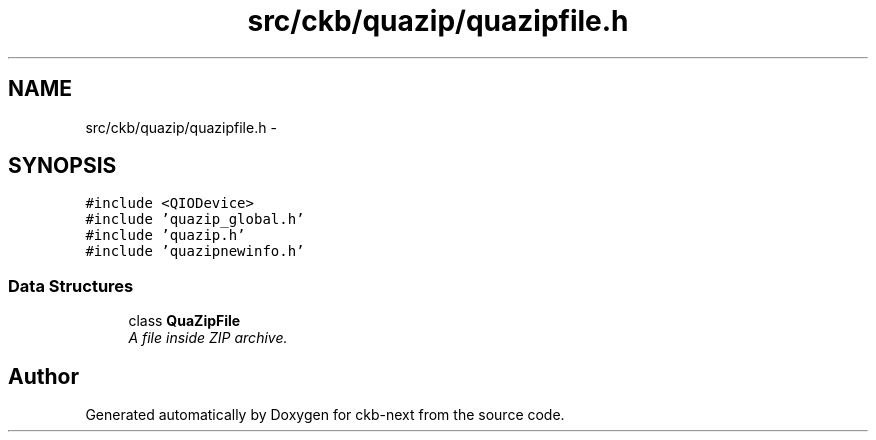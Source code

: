 .TH "src/ckb/quazip/quazipfile.h" 3 "Thu May 25 2017" "Version v0.2.8 at branch all-mine" "ckb-next" \" -*- nroff -*-
.ad l
.nh
.SH NAME
src/ckb/quazip/quazipfile.h \- 
.SH SYNOPSIS
.br
.PP
\fC#include <QIODevice>\fP
.br
\fC#include 'quazip_global\&.h'\fP
.br
\fC#include 'quazip\&.h'\fP
.br
\fC#include 'quazipnewinfo\&.h'\fP
.br

.SS "Data Structures"

.in +1c
.ti -1c
.RI "class \fBQuaZipFile\fP"
.br
.RI "\fIA file inside ZIP archive\&. \fP"
.in -1c
.SH "Author"
.PP 
Generated automatically by Doxygen for ckb-next from the source code\&.

